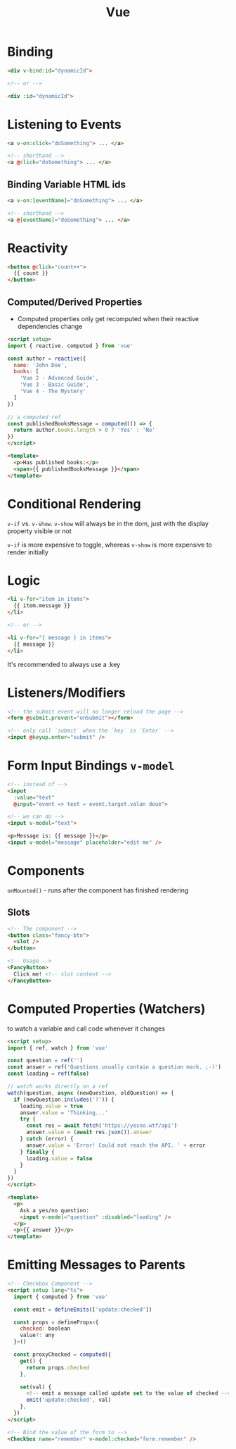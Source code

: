 :PROPERTIES:
:ID:       28402195-0346-48A8-AAE8-585D05DE520E
:END:
#+title: Vue
#+filetags: Programming

* Binding

  #+BEGIN_SRC html
<div v-bind:id="dynamicId">

<!-- or -->

<div :id="dynamicId">
  #+END_SRC

* Listening to Events

  #+BEGIN_SRC html
<a v-on:click="doSomething"> ... </a>

<!-- shorthand -->
<a @click="doSomething"> ... </a>
  #+END_SRC

** Binding Variable HTML ids

 #+BEGIN_SRC html
<a v-on:[eventName]="doSomething"> ... </a>

<!-- shorthand -->
<a @[eventName]="doSomething"> ... </a>
 #+END_SRC

* Reactivity

  #+BEGIN_SRC html
<button @click="count++">
  {{ count }}
</button>
  #+END_SRC

** Computed/Derived Properties

   - Computed properties only get recomputed when their reactive dependencies change

   #+BEGIN_SRC html
<script setup>
import { reactive, computed } from 'vue'

const author = reactive({
  name: 'John Doe',
  books: [
    'Vue 2 - Advanced Guide',
    'Vue 3 - Basic Guide',
    'Vue 4 - The Mystery'
  ]
})

// a computed ref
const publishedBooksMessage = computed(() => {
  return author.books.length > 0 ? 'Yes' : 'No'
})
</script>

<template>
  <p>Has published books:</p>
  <span>{{ publishedBooksMessage }}</span>
</template>
   #+END_SRC

* Conditional Rendering

  =v-if= vs. =v-show=. =v-show= will always be in the dom, just with the display property visible or not

  =v-if= is more expensive to toggle, whereas =v-show= is more expensive to render initially

* Logic

  #+BEGIN_SRC html
<li v-for="item in items">
  {{ item.message }}
</li>

<!-- or -->

<li v-for="{ message } in items">
  {{ message }}
</li>
  #+END_SRC

It's recommended to always use a :key

* Listeners/Modifiers

  #+BEGIN_SRC html
<!-- the submit event will no longer reload the page -->
<form @submit.prevent="onSubmit"></form>

<!-- only call `submit` when the `key` is `Enter` -->
<input @keyup.enter="submit" />
  #+END_SRC

* Form Input Bindings =v-model=

  #+BEGIN_SRC html
<!-- instead of -->
<input
  :value="text"
  @input="event => text = event.target.valan doue">

<!-- we can do -->
<input v-model="text">

<p>Message is: {{ message }}</p>
<input v-model="message" placeholder="edit me" />
  #+END_SRC

* Components

  =onMounted()= - runs after the component has finished rendering

** Slots

   #+BEGIN_SRC html
<!-- The component -->
<button class="fancy-btn">
  <slot />
</button>

<!-- Usage -->
<FancyButton>
  Click me! <!-- slot content -->
</FancyButton>
   #+END_SRC


* Computed Properties (Watchers)

  to watch a variable and call code whenever it changes

#+BEGIN_SRC html
<script setup>
import { ref, watch } from 'vue'

const question = ref('')
const answer = ref('Questions usually contain a question mark. ;-)')
const loading = ref(false)

// watch works directly on a ref
watch(question, async (newQuestion, oldQuestion) => {
  if (newQuestion.includes('?')) {
    loading.value = true
    answer.value = 'Thinking...'
    try {
      const res = await fetch('https://yesno.wtf/api')
      answer.value = (await res.json()).answer
    } catch (error) {
      answer.value = 'Error! Could not reach the API. ' + error
    } finally {
      loading.value = false
    }
  }
})
</script>

<template>
  <p>
    Ask a yes/no question:
    <input v-model="question" :disabled="loading" />
  </p>
  <p>{{ answer }}</p>
</template>
  #+END_SRC

* Emitting Messages to Parents

  #+BEGIN_SRC html
<!-- Checkbox Component -->
<script setup lang="ts">
  import { computed } from 'vue'

  const emit = defineEmits(['update:checked'])

  const props = defineProps<{
    checked: boolean
    value?: any
  }>()

  const proxyChecked = computed({
    get() {
      return props.checked
    },

    set(val) {
      <!-- emit a message called update set to the value of checked -->
      emit('update:checked', val)
    },
  })
</script>

<!-- Bind the value of the form to -->
<Checkbox name="remember" v-model:checked="form.remember" />
  #+END_SRC
